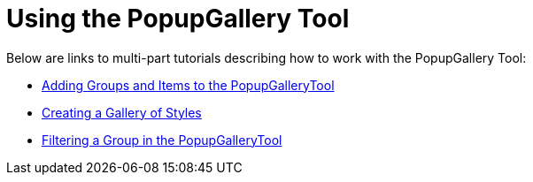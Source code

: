 ﻿////

|metadata|
{
    "name": "wintoolbarsmanager-using-the-popupgallerytool",
    "controlName": ["WinToolbarsManager"],
    "tags": [],
    "guid": "{B0E368D1-69BA-4FD6-8B36-E6C3140E735A}",  
    "buildFlags": [],
    "createdOn": "2007-07-11T16:10:32Z"
}
|metadata|
////

= Using the PopupGallery Tool

Below are links to multi-part tutorials describing how to work with the PopupGallery Tool:

* link:wintoolbarsmanager-adding-groups-and-items-to-the-popupgallerytool.html[Adding Groups and Items to the PopupGalleryTool]
* link:wintoolbarsmanager-creating-a-gallery-of-styles.html[Creating a Gallery of Styles]
* link:wintoolbarsmanager-filtering-a-group-in-the-popupgallerytool.html[Filtering a Group in the PopupGalleryTool]